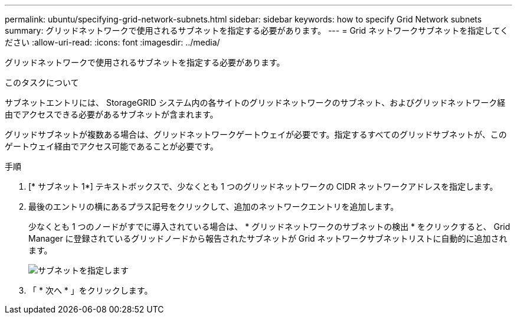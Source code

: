 ---
permalink: ubuntu/specifying-grid-network-subnets.html 
sidebar: sidebar 
keywords: how to specify Grid Network subnets 
summary: グリッドネットワークで使用されるサブネットを指定する必要があります。 
---
= Grid ネットワークサブネットを指定してください
:allow-uri-read: 
:icons: font
:imagesdir: ../media/


[role="lead"]
グリッドネットワークで使用されるサブネットを指定する必要があります。

.このタスクについて
サブネットエントリには、 StorageGRID システム内の各サイトのグリッドネットワークのサブネット、およびグリッドネットワーク経由でアクセスできる必要があるサブネットが含まれます。

グリッドサブネットが複数ある場合は、グリッドネットワークゲートウェイが必要です。指定するすべてのグリッドサブネットが、このゲートウェイ経由でアクセス可能であることが必要です。

.手順
. [* サブネット 1*] テキストボックスで、少なくとも 1 つのグリッドネットワークの CIDR ネットワークアドレスを指定します。
. 最後のエントリの横にあるプラス記号をクリックして、追加のネットワークエントリを追加します。
+
少なくとも 1 つのノードがすでに導入されている場合は、 * グリッドネットワークのサブネットの検出 * をクリックすると、 Grid Manager に登録されているグリッドノードから報告されたサブネットが Grid ネットワークサブネットリストに自動的に追加されます。

+
image::../media/4_gmi_installer_grid_network_page.gif[サブネットを指定します]

. 「 * 次へ * 」をクリックします。

